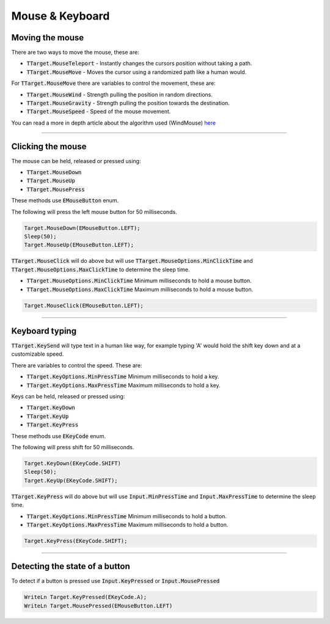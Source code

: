 ################
Mouse & Keyboard
################


Moving the mouse
""""""""""""""""

There are two ways to move the mouse, these are:

- :code:`TTarget.MouseTeleport` - Instantly changes the cursors position without taking a path.
- :code:`TTarget.MouseMove` - Moves the cursor using a randomized path like a human would.

For :code:`TTarget.MouseMove` there are variables to control the movement, these are:

- :code:`TTarget.MouseWind` - Strength pulling the position in random directions.
- :code:`TTarget.MouseGravity` - Strength pulling the position towards the destination.
- :code:`TTarget.MouseSpeed` - Speed of the mouse movement.

You can read a more in depth article about the algorithm used (WindMouse) `here <https://ben.land/post/2021/04/25/windmouse-human-mouse-movement>`_

-----

Clicking the mouse
""""""""""""""""""

The mouse can be held, released or pressed using:

- :code:`TTarget.MouseDown`
- :code:`TTarget.MouseUp`
- :code:`TTarget.MousePress`

These methods use :code:`EMouseButton` enum.

The following will press the left mouse button for 50 milliseconds.

.. code-block::

  Target.MouseDown(EMouseButton.LEFT);
  Sleep(50);
  Target.MouseUp(EMouseButton.LEFT);

:code:`TTarget.MouseClick` will do above but will use :code:`TTarget.MouseOptions.MinClickTime` and :code:`TTarget.MouseOptions.MaxClickTime` to determine the sleep time.

- :code:`TTarget.MouseOptions.MinClickTime` Minimum milliseconds to hold a mouse button.
- :code:`TTarget.MouseOptions.MaxClickTime` Maximum milliseconds to hold a mouse button.

.. code-block::

  Target.MouseClick(EMouseButton.LEFT);

-----

Keyboard typing
"""""""""""""""

:code:`TTarget.KeySend` will type text in a human like way, for example typing 'A' would hold the shift key down and at a customizable speed.

There are variables to control the speed. These are:

- :code:`TTarget.KeyOptions.MinPressTime` Minimum milliseconds to hold a key.
- :code:`TTarget.KeyOptions.MaxPressTime` Maximum milliseconds to hold a key.

Keys can be held, released or pressed using:

- :code:`TTarget.KeyDown`
- :code:`TTarget.KeyUp`
- :code:`TTarget.KeyPress`

These methods use :code:`EKeyCode` enum.

The following will press shift for 50 milliseconds.

.. code-block::

  Target.KeyDown(EKeyCode.SHIFT)
  Sleep(50);
  Target.KeyUp(EKeyCode.SHIFT);

:code:`TTarget.KeyPress` will do above but will use :code:`Input.MinPressTime` and :code:`Input.MaxPressTime` to determine the sleep time.

- :code:`TTarget.KeyOptions.MinPressTime` Minimum milliseconds to hold a button.
- :code:`TTarget.KeyOptions.MaxPressTime` Maximum milliseconds to hold a button.

.. code-block::

  Target.KeyPress(EKeyCode.SHIFT);

-----

Detecting the state of a button
"""""""""""""""""""""""""""""""

To detect if a button is pressed use :code:`Input.KeyPressed` or :code:`Input.MousePressed`

.. code-block::

  WriteLn Target.KeyPressed(EKeyCode.A);
  WriteLn Target.MousePressed(EMouseButton.LEFT)